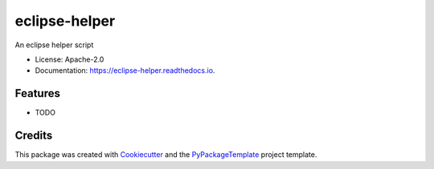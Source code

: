 ==============
eclipse-helper
==============


.. image:: https://img.shields.io/pypi/v/eclipse-helper.svg
    :target: https://pypi.python.org/pypi/eclipse-helper

.. image:: https://travis-ci.org/starofrainnight/eclipse-helper.svg?branch=master
    :target: https://travis-ci.org/starofrainnight/eclipse-helper

.. image:: https://ci.appveyor.com/api/projects/status/github/starofrainnight/eclipse-helper?svg=true
    :target: https://ci.appveyor.com/project/starofrainnight/eclipse-helper

An eclipse helper script


* License: Apache-2.0
* Documentation: https://eclipse-helper.readthedocs.io.


Features
--------

* TODO

Credits
---------

This package was created with Cookiecutter_ and the `PyPackageTemplate`_ project template.

.. _Cookiecutter: https://github.com/audreyr/cookiecutter
.. _`PyPackageTemplate`: https://github.com/starofrainnight/rtpl-pypackage

